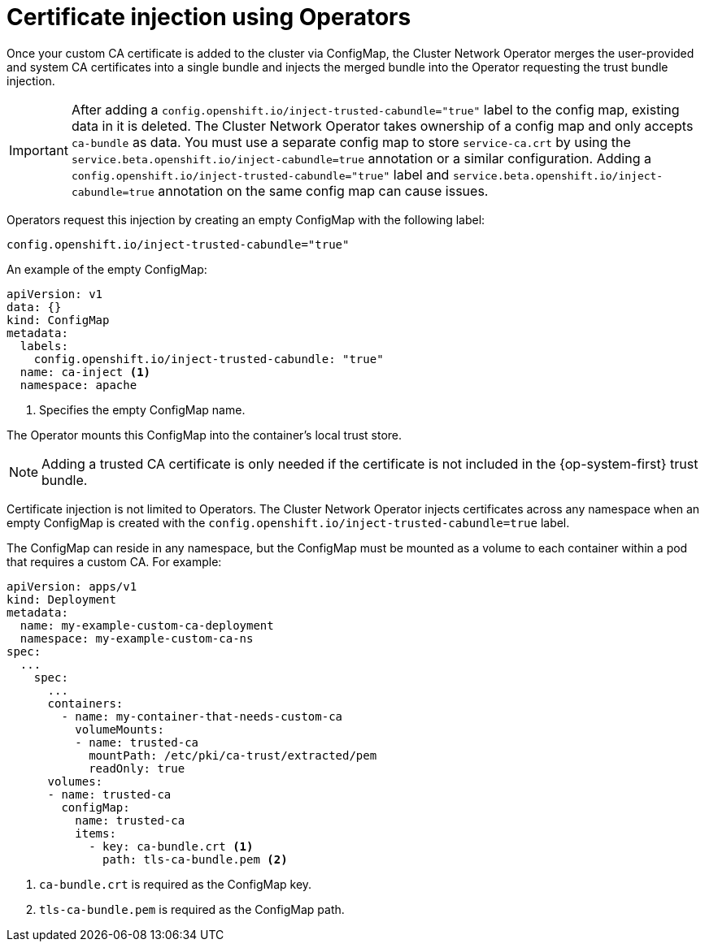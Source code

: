 // Module included in the following assemblies:
//
// * networking/configuring-a-custom-pki.adoc

[id="certificate-injection-using-operators_{context}"]
= Certificate injection using Operators

Once your custom CA certificate is added to the cluster via ConfigMap, the
Cluster Network Operator merges the user-provided and system CA certificates
into a single bundle and injects the merged bundle into the Operator requesting
the trust bundle injection.

[IMPORTANT]
====
After adding a `config.openshift.io/inject-trusted-cabundle="true"` label to the config map, existing data in it is deleted. The Cluster Network Operator takes ownership of a config map and only accepts `ca-bundle` as data.
You must use a separate config map to store `service-ca.crt` by using the `service.beta.openshift.io/inject-cabundle=true` annotation or a similar configuration. Adding a `config.openshift.io/inject-trusted-cabundle="true"` label and `service.beta.openshift.io/inject-cabundle=true` annotation on the same config map can cause issues.
====

Operators request this injection by creating an empty ConfigMap with the
following label:

[source,yaml]
----
config.openshift.io/inject-trusted-cabundle="true"
----

An example of the empty ConfigMap:
[source,yaml]
----
apiVersion: v1
data: {}
kind: ConfigMap
metadata:
  labels:
    config.openshift.io/inject-trusted-cabundle: "true"
  name: ca-inject <1>
  namespace: apache
----
<1> Specifies the empty ConfigMap name.

The Operator mounts this ConfigMap into the container's local trust store.

[NOTE]
====
Adding a trusted CA certificate is only needed if the certificate is not
included in the {op-system-first} trust bundle.
====

Certificate injection is not limited to Operators. The Cluster Network Operator
injects certificates across any namespace when an empty ConfigMap is created with the
`config.openshift.io/inject-trusted-cabundle=true` label.

The ConfigMap can reside in any namespace, but the ConfigMap must be mounted as
a volume to each container within a pod that requires a custom CA. For example:

[source,yaml]
----
apiVersion: apps/v1
kind: Deployment
metadata:
  name: my-example-custom-ca-deployment
  namespace: my-example-custom-ca-ns
spec:
  ...
    spec:
      ...
      containers:
        - name: my-container-that-needs-custom-ca
          volumeMounts:
          - name: trusted-ca
            mountPath: /etc/pki/ca-trust/extracted/pem
            readOnly: true
      volumes:
      - name: trusted-ca
        configMap:
          name: trusted-ca
          items:
            - key: ca-bundle.crt <1>
              path: tls-ca-bundle.pem <2>
----
<1> `ca-bundle.crt` is required as the ConfigMap key.
<2> `tls-ca-bundle.pem` is required as the ConfigMap path.
